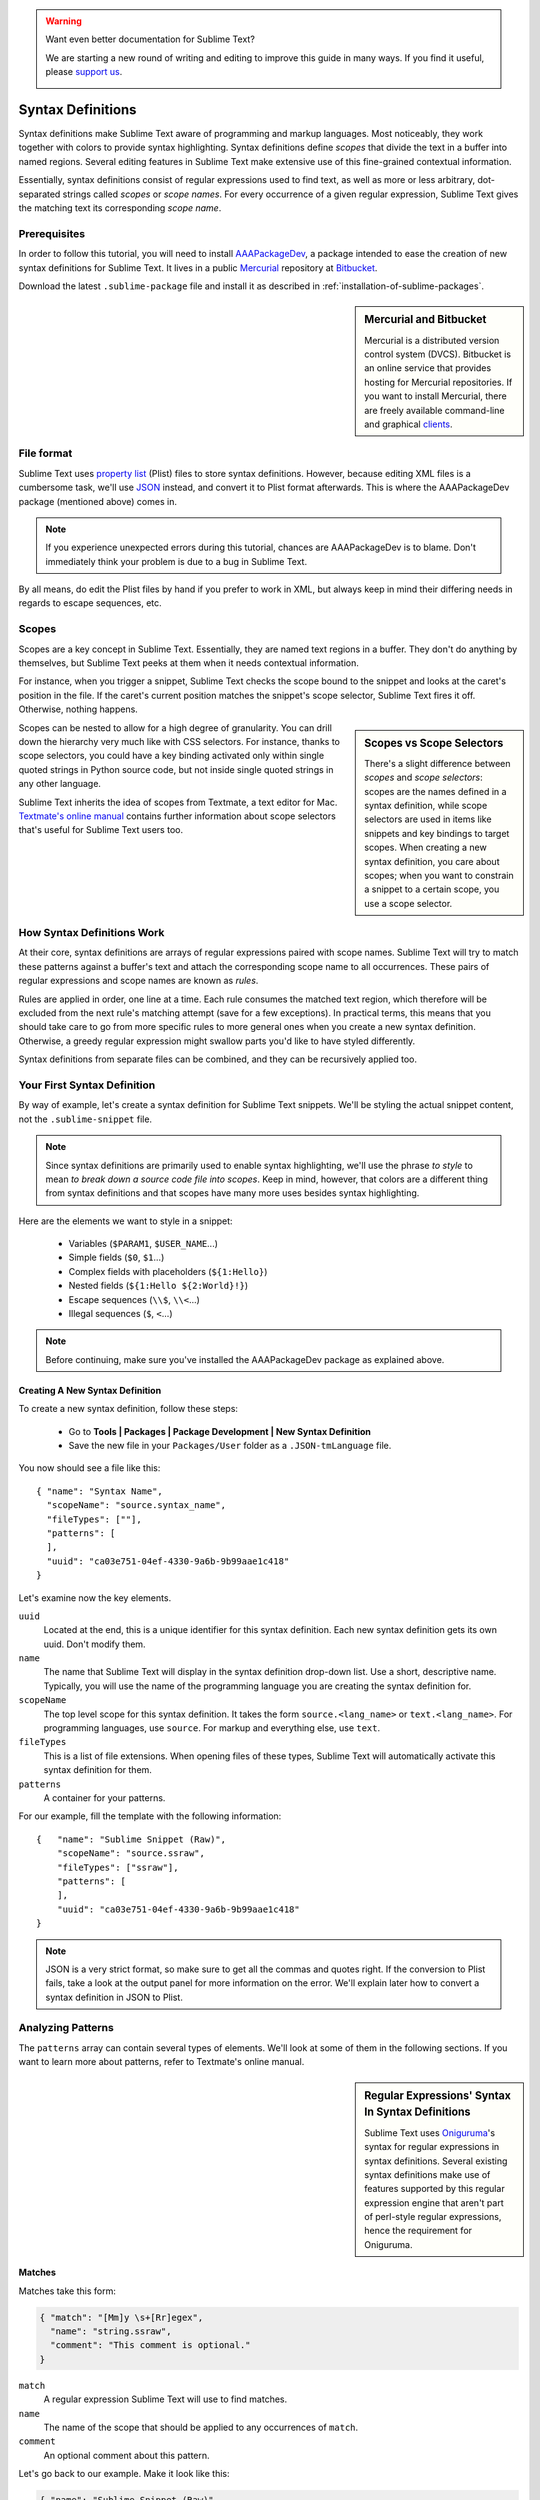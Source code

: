 .. warning::

   Want even better documentation for Sublime Text?

   We are starting a new round of writing and editing to improve this guide in many ways. If you find it useful, please `support us <https://www.bountysource.com/teams/st-undocs/fundraiser>`_.

   |AmountRaised|

Syntax Definitions
==================

Syntax definitions make Sublime Text aware of programming and markup languages.
Most noticeably, they work together with colors to provide syntax highlighting.
Syntax definitions define *scopes* that divide the text in a buffer into named
regions. Several editing features in Sublime Text make extensive use of
this fine-grained contextual information.

Essentially, syntax definitions consist of regular expressions used to find
text, as well as more or less arbitrary, dot-separated strings called *scopes* or *scope
names*. For every occurrence of a given regular expression, Sublime Text gives
the matching text its corresponding *scope name*.

Prerequisites
*************

In order to follow this tutorial, you will need to install AAAPackageDev_, a package
intended to ease the creation of new syntax definitions for Sublime Text. It
lives in a public Mercurial_ repository at Bitbucket_.

.. _AAAPackageDev: https://bitbucket.org/guillermooo/aaapackagedev
.. _Mercurial: http://mercurial.selenic.com/
.. _Bitbucket: http://bitbucket.org

Download the latest ``.sublime-package`` file and install it as described in
:ref:`installation-of-sublime-packages`.

.. sidebar:: Mercurial and Bitbucket

  Mercurial is a distributed version control system (DVCS). Bitbucket is an
  online service that provides hosting for Mercurial repositories. If you want
  to install Mercurial, there are freely available command-line and graphical
  `clients`_.

  .. _`clients`: http://mercurial.selenic.com/downloads/

File format
***********

Sublime Text uses `property list`_ (Plist) files to store syntax definitions.
However, because editing XML files is a cumbersome task, we'll use JSON_
instead, and convert it to Plist format afterwards. This is where the
AAAPackageDev package (mentioned above) comes in.

.. _property list: http://en.wikipedia.org/wiki/Property_list
.. _JSON: http://en.wikipedia.org/wiki/JSON

.. note::
    If you experience unexpected errors during this tutorial, chances are
    AAAPackageDev is to blame. Don't immediately think your problem is due to a
    bug in Sublime Text.

By all means, do edit the Plist files by hand if you prefer to work in XML, but
always keep in mind their differing needs in regards to escape sequences, etc.

.. _scopes-and-scope-selectors:

Scopes
******

Scopes are a key concept in Sublime Text. Essentially, they are named text
regions in a buffer. They don't do anything by themselves, but Sublime Text peeks
at them when it needs contextual information.

For instance, when you trigger a snippet, Sublime Text checks the scope bound to the
snippet and looks at the caret's position in the file. If the caret's current
position matches the snippet's scope selector, Sublime Text fires it off.
Otherwise, nothing happens.

.. sidebar:: Scopes vs Scope Selectors

  There's a slight difference between *scopes* and *scope selectors*: scopes are
  the names defined in a syntax definition, while scope selectors are used in
  items like snippets and key bindings to target scopes. When creating a new syntax
  definition, you care about scopes; when you want to constrain a snippet to a
  certain scope, you use a scope selector.

Scopes can be nested to allow for a high degree of granularity. You can drill down
the hierarchy very much like with CSS selectors. For instance, thanks to scope
selectors, you could have a key binding activated only within single quoted strings
in Python source code, but not inside single quoted strings in any other language.

Sublime Text inherits the idea of scopes from Textmate, a text editor for Mac.
`Textmate's online manual`_ contains further information about scope selectors
that's useful for Sublime Text users too.

.. _`Textmate's online manual`: http://manual.macromates.com/en/


How Syntax Definitions Work
***************************

At their core, syntax definitions are arrays of regular expressions paired with
scope names. Sublime Text will try to match these patterns against a buffer's text
and attach the corresponding scope name to all occurrences. These pairs of regular
expressions and scope names are known as *rules*.

.. XXX: What are those exceptions mentioned below?

Rules are applied in order, one line at a time. Each rule consumes the matched
text region, which therefore will be excluded from the next rule's matching attempt
(save for a few exceptions). In practical terms, this means that you should take
care to go from more specific rules to more general ones when you create a new
syntax definition. Otherwise, a greedy regular expression might swallow parts
you'd like to have styled differently.

Syntax definitions from separate files can be combined, and they can be recursively
applied too.

Your First Syntax Definition
****************************

By way of example, let's create a syntax definition for Sublime Text snippets.
We'll be styling the actual snippet content, not the ``.sublime-snippet`` file.

.. note::
  Since syntax definitions are primarily used to enable syntax highlighting,
  we'll use the phrase *to style* to mean *to break down a source code file into
  scopes*. Keep in mind, however, that colors are a different thing from syntax
  definitions and that scopes have many more uses besides syntax highlighting.

Here are the elements we want to style in a snippet:

    - Variables (``$PARAM1``, ``$USER_NAME``\ ...)
    - Simple fields (``$0``, ``$1``\ ...)
    - Complex fields with placeholders (``${1:Hello}``)
    - Nested fields (``${1:Hello ${2:World}!}``)
    - Escape sequences (``\\$``, ``\\<``\ ...)
    - Illegal sequences (``$``, ``<``\ ...)

.. note::
    Before continuing, make sure you've installed the AAAPackageDev package
    as explained above.

Creating A New Syntax Definition
--------------------------------

To create a new syntax definition, follow these steps:

  - Go to **Tools | Packages | Package Development | New Syntax Definition**
  - Save the new file in your ``Packages/User`` folder as a ``.JSON-tmLanguage`` file.

You now should see a file like this::

  { "name": "Syntax Name",
    "scopeName": "source.syntax_name",
    "fileTypes": [""],
    "patterns": [
    ],
    "uuid": "ca03e751-04ef-4330-9a6b-9b99aae1c418"
  }

Let's examine now the key elements.

``uuid``
    Located at the end, this is a unique identifier for this syntax definition.
    Each new syntax definition gets its own uuid. Don't modify them.

``name``
    The name that Sublime Text will display in the syntax definition drop-down list.
    Use a short, descriptive name. Typically, you will use the name of the programming
    language you are creating the syntax definition for.

``scopeName``
    The top level scope for this syntax definition. It takes the form
    ``source.<lang_name>`` or ``text.<lang_name>``. For programming languages,
    use ``source``. For markup and everything else, use ``text``.

``fileTypes``
    This is a list of file extensions. When opening files of these types,
    Sublime Text will automatically activate this syntax definition for them.

``patterns``
    A container for your patterns.

For our example, fill the template with the following information::

    {   "name": "Sublime Snippet (Raw)",
        "scopeName": "source.ssraw",
        "fileTypes": ["ssraw"],
        "patterns": [
        ],
        "uuid": "ca03e751-04ef-4330-9a6b-9b99aae1c418"
    }

.. note::
    JSON is a very strict format, so make sure to get all the commas and quotes right.
    If the conversion to Plist fails, take a look at the output panel for more
    information on the error. We'll explain later how to convert a syntax
    definition in JSON to Plist.

Analyzing Patterns
******************

The ``patterns`` array can contain several types of elements. We'll look at some
of them in the following sections. If you want to learn more about patterns,
refer to Textmate's online manual.


.. sidebar:: Regular Expressions' Syntax In Syntax Definitions

  Sublime Text uses Oniguruma_'s syntax for regular expressions in syntax definitions.
  Several existing syntax definitions make use of features supported by this regular
  expression engine that aren't part of perl-style regular expressions, hence the
  requirement for Oniguruma.

  .. _Oniguruma: http://www.geocities.jp/kosako3/oniguruma/doc/RE.txt

Matches
-------

Matches take this form:

.. code-block:: js

    { "match": "[Mm]y \s+[Rr]egex",
      "name": "string.ssraw",
      "comment": "This comment is optional."
    }

``match``
    A regular expression Sublime Text will use to find matches.

``name``
    The name of the scope that should be applied to any occurrences of ``match``.

``comment``
    An optional comment about this pattern.

Let's go back to our example. Make it look like this:

.. code-block:: js

    { "name": "Sublime Snippet (Raw)",
      "scopeName": "source.ssraw",
      "fileTypes": ["ssraw"],
      "patterns": [
      ],
      "uuid": "ca03e751-04ef-4330-9a6b-9b99aae1c418"
    }

That is, make sure the ``patterns`` array is empty.

Now we can begin to add our rules for Sublime snippets. Let's start with simple
fields. These could be matched with a regex like so:

.. code-block:: perl

    \$[0-9]+
    # or...
    \$\d+

However, because we're writing our regex in JSON, we need to factor in JSON's
own escaping rules. Thus, our previous example becomes:

.. code-block:: js

    \\$\\d+

With escaping out of the way, we can build our pattern like this:

.. code-block:: js

    { "match": "\\$\\d+",
      "name": "keyword.source.ssraw",
      "comment": "Tab stops like $1, $2..."
    }

.. sidebar:: Choosing the Right Scope Name

    Naming scopes isn't obvious sometimes. Check the Textmate online manual
    for guidance on scope names. It is important to re-use the basic categories
    outlined there if you want to achieve the highest compatibility with existing
    colors.

    Colors have hardcoded scope names in them. They could not possibly include
    every scope name you can think of, so they target the standard ones plus some
    rarer ones on occasion. This means that two colors using the same syntax
    definition may render the text differently!

    Bear in mind too that you should use the scope name that best suits your
    needs or preferences. It'd be perfectly fine to assign a scope like
    ``constant.numeric`` to anything other than a number if you have a good
    reason to do so.

And we can add it to our syntax definition too:

.. code-block:: js

    {   "name": "Sublime Snippet (Raw)",
        "scopeName": "source.ssraw",
        "fileTypes": ["ssraw"],
        "patterns": [
            { "match": "\\$\\d+",
              "name": "keyword.source.ssraw",
              "comment": "Tab stops like $1, $2..."
            }
        ],
        "uuid": "ca03e751-04ef-4330-9a6b-9b99aae1c418"
    }

We're now ready to convert our file to ``.tmLanguage``. Syntax definitions use
Textmate's ``.tmLanguage`` extension for compatibility reasons. As explained
above, they are simply XML files, but in Plist format.

Follow these steps to perform the conversion:

    - Select ``Json to tmLanguage`` in **Tools | Build System**
    - Press :kbd:`F7`
    - A ``.tmLanguage`` file will be generated for you in the same folder as your
      ``.JSON-tmLanguage`` file
    - Sublime Text will reload the changes to the syntax definition

You have now created your first syntax definition. Next, open a new file and save
it with the extension ``.ssraw``. The buffer's syntax name should switch to
"Sublime Snippet (Raw)" automatically, and you should get syntax highlighting if
you type ``$1`` or any other simple snippet field.

Let's proceed to creating another rule for environment variables.

.. code-block:: js

    { "match": "\\$[A-Za-z][A-Za-z0-9_]+",
      "name": "keyword.source.ssraw",
      "comment": "Variables like $PARAM1, $TM_SELECTION..."
    }

Repeat the above steps to update the ``.tmLanguage`` file, and restart Sublime Text.

Fine Tuning Matches
-------------------

You might have noticed, for instance, that the entire text in ``$PARAM1`` is styled
the same way. Depending on your needs or your personal preferences, you may want
the ``$`` to stand out. That's where ``captures`` come in. Using captures,
you can break a pattern down into components to target them individually.

Let's rewrite one of our previous patterns to use ``captures``:

.. code-block:: js

    { "match": "\\$([A-Za-z][A-Za-z0-9_]+)",
      "name": "keyword.ssraw",
      "captures": {
          "1": { "name": "constant.numeric.ssraw" }
       },
      "comment": "Variables like $PARAM1, $TM_SELECTION..."
    }

Captures introduce complexity to your rule, but they are pretty straightforward.
Notice how numbers refer to parenthesized groups left to right. Of course, you can
have as many capture groups as you want.

Arguably, you'd want the other scope to be visually consistent with this one.
Go ahead and change it too.

Begin-End Rules
----------------

Up to now we've been using a simple rule. Although we've seen how to dissect patterns
into smaller components, sometimes you'll want to target a larger portion of your
source code that is clearly delimited by start and end marks.

Literal strings enclosed by quotation marks or other delimiting constructs are
better dealt with by begin-end rules. This is a skeleton for one of these rules::

      { "name": "",
        "begin": "",
        "end": ""
      }

Well, at least in their simplest version. Let's take a look at one that
includes all available options::

       { "name": "",
         "begin": "",
         "beginCaptures": {
           "0": { "name": "" }
         },
         "end": "",
         "endCaptures": {
           "0": { "name": "" }
         },
         "patterns": [
            {  "name": "",
               "match": ""
                         }
         ],
         "contentName": ""
       }

Some elements may look familiar, but their combination might be daunting. Let's
see them individually.

``begin``
    Regex for the opening mark for this scope.

``end``
    Regex for the end mark for this scope.

``beginCaptures``
    Captures for the ``begin`` marker. They work like captures for simple matches. Optional.

``endCaptures``
    Same as ``beginCaptures`` but for the ``end`` marker. Optional.

``contentName``
    Scope for the whole matched region, from the begin marker to the end marker
    (inclusive). Effectively, this will create nested scopes for ``beginCaptures``,
    ``endCaptures`` and ``patterns`` defined within this rule. Optional.

``patterns``
    An array of patterns to match **only** against the begin-end's content---they aren't
    matched against the text consumed by ``begin`` or ``end`` themselves.

We'll use this rule to style nested complex fields in snippets::

    { "name": "variable.complex.ssraw",
       "begin": "(\\$)(\\{)([0-9]+):",
       "beginCaptures": {
           "1": { "name": "keyword.ssraw" },
           "3": { "name": "constant.numeric.ssraw" }
       },
       "patterns": [
           { "include": "$self" },
           {  "name": "string.ssraw",
              "match": "."
           }
       ],
       "end": "\\}"
    }

This is the most complex pattern we'll see in this tutorial. The ``begin`` and ``end``
keys are self-explanatory: they define a region enclosed between ``${<NUMBER>:`` and ``}``.
``beginCaptures`` further divides the begin mark into smaller scopes.

The most interesting part, however, is ``patterns``. Recursion, and the
importance of ordering, have finally made their appearance here.

We've seen above that fields can be nested. In order to account for this, we
need to style nested fields recursively. That's what the ``include`` rule does
when we furnish it the ``$self`` value: it recursively applies our entire
syntax definition the text captured by our begin-end rule. This portion
excludes the text individually consumed by the regexes for ``begin`` and
``end``.

Remember, matched text is consumed; thus, it is excluded from the next match attempt.

To finish off complex fields, we'll style placeholders as strings. Since
we've already matched all possible tokens inside a complex field, we can
safely tell Sublime Text to give any remaining text (``.``) a literal string scope.

Final Touches
-------------

Lastly, let's style escape sequences and illegal sequences, and then we can wrap up.

::

        {  "name": "constant.character.escape.ssraw",
           "match": "\\\\(\\$|\\>|\\<)"
        },

        {  "name": "invalid.ssraw",
           "match": "(\\$|\\<|\\>)"
        }

The only hard thing here is getting the number of escape characters right. Other
than that, the rules are pretty straightforward if you're familiar with
regular expressions.

However, you must take care to place the second rule after any others matching
the ``$`` character, since otherwise you may not get the desired results.

Also, even after adding these two additional rules, note that our recursive
begin-end rule from above continues to work as expected.

At long last, here's the final syntax definition::

  {   "name": "Sublime Snippet (Raw)",
      "scopeName": "source.ssraw",
      "fileTypes": ["ssraw"],
      "patterns": [
          { "match": "\\$(\\d+)",
            "name": "keyword.ssraw",
            "captures": {
                "1": { "name": "constant.numeric.ssraw" }
             },
            "comment": "Tab stops like $1, $2..."
          },

          { "match": "\\$([A-Za-z][A-Za-z0-9_]+)",
            "name": "keyword.ssraw",
            "captures": {
                "1": { "name": "constant.numeric.ssraw" }
             },
            "comment": "Variables like $PARAM1, $TM_SELECTION..."
          },

          { "name": "variable.complex.ssraw",
            "begin": "(\\$)(\\{)([0-9]+):",
            "beginCaptures": {
                "1": { "name": "keyword.ssraw" },
                "3": { "name": "constant.numeric.ssraw" }
             },
             "patterns": [
                { "include": "$self" },
                { "name": "string.ssraw",
                  "match": "."
                }
             ],
             "end": "\\}"
          },

          { "name": "constant.character.escape.ssraw",
            "match": "\\\\(\\$|\\>|\\<)"
          },

          { "name": "invalid.ssraw",
            "match": "(\\$|\\>|\\<)"
          }
      ],
      "uuid": "ca03e751-04ef-4330-9a6b-9b99aae1c418"
  }

There are more available constructs and code reuse techniques, but the above
explanations should get you started with the creation of syntax definitions.

.. warning::
   Want even better documentation for Sublime Text?

   We are starting a new round of writing and editing to improve this guide in many ways. If you find it useful, please `support us <https://www.bountysource.com/teams/st-undocs/fundraiser>`_.

   |AmountRaised|

.. |AmountRaised| image:: https://www.bountysource.com/badge/team?team_id=841&style=raised
   :target: https://www.bountysource.com/teams/st-undocs/fundraiser

